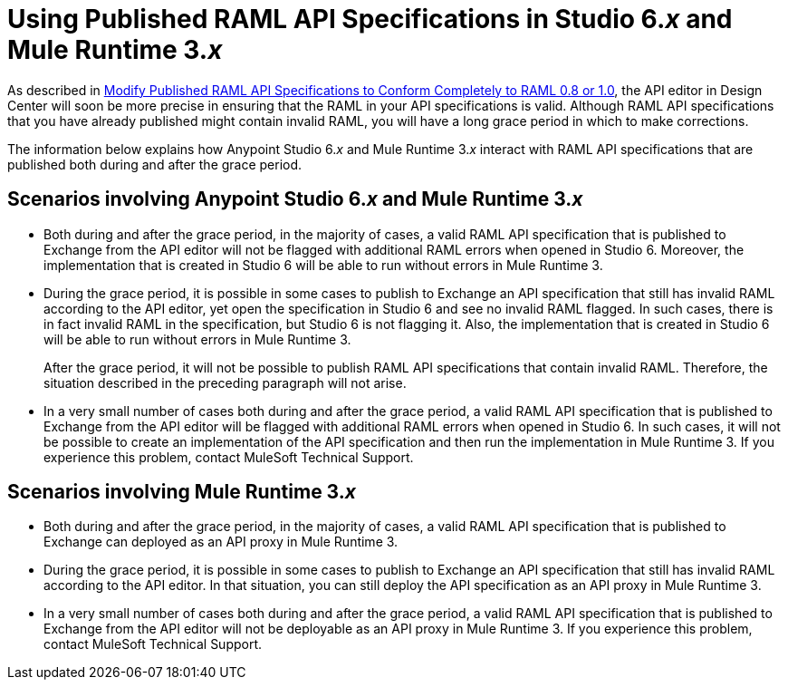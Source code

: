 = Using Published RAML API Specifications in Studio 6._x_ and Mule Runtime 3._x_

As described in xref::design-modify-raml-specs-conform.adoc[Modify Published RAML API Specifications to Conform Completely to RAML 0.8 or 1.0], the API editor in Design Center will soon be more precise in ensuring that the RAML in your API specifications is valid. Although RAML API specifications that you have already published might contain invalid RAML, you will have a long grace period in which to make corrections.

The information below explains how Anypoint Studio 6._x_ and Mule Runtime 3._x_ interact with RAML API specifications that are published both during and after the grace period.

== Scenarios involving Anypoint Studio 6._x_ and Mule Runtime 3._x_

* Both during and after the grace period, in the majority of cases, a valid RAML API specification that is published to Exchange from the API editor will not be flagged with additional RAML errors when opened in Studio 6. Moreover, the implementation that is created in Studio 6 will be able to run without errors in Mule Runtime 3.
* During the grace period, it is possible in some cases to publish to Exchange an API specification that still has invalid RAML according to the API editor, yet open the specification in Studio 6 and see no invalid RAML flagged. In such cases, there is in fact invalid RAML in the specification, but Studio 6 is not flagging it. Also, the implementation that is created in Studio 6 will be able to run without errors in Mule Runtime 3.
+
After the grace period, it will not be possible to publish RAML API specifications that contain invalid RAML. Therefore, the situation described in the preceding paragraph will not arise.
* In a very small number of cases both during and after the grace period, a valid RAML API specification that is published to Exchange from the API editor will be flagged with additional RAML errors when opened in Studio 6. In such cases, it will not be possible to create an implementation of the API specification and then run the implementation in Mule Runtime 3. If you experience this problem, contact MuleSoft Technical Support.

== Scenarios involving Mule Runtime 3._x_

* Both during and after the grace period, in the majority of cases, a valid RAML API specification that is published to Exchange can deployed as an API proxy in Mule Runtime 3.
* During the grace period, it is possible in some cases to publish to Exchange an API specification that still has invalid RAML according to the API editor. In that situation, you can still deploy the API specification as an API proxy in Mule Runtime 3.
* In a very small number of cases both during and after the grace period, a valid RAML API specification that is published to Exchange from the API editor will not be deployable as an API proxy in Mule Runtime 3. If you experience this problem, contact MuleSoft Technical Support.
